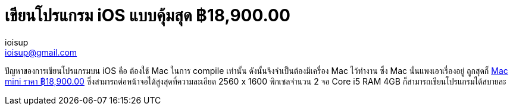 = เขียนโปรแกรม iOS แบบคุ้มสุด ฿18,900.00
ioisup <ioisup@gmail.com>
:published_at: 2017-01-10
:hp-tags: programing, iOS, mac mini, mac

ปัญหาของการเขียนโปรแกรมบน iOS คือ ต้องใช้ Mac ในการ compile เท่านั้น ดังนั้นจึงจำเป็นต้องมีเครื่อง Mac ไว้ทำงาน ซึ่ง Mac นั้นแพงเอาเรื่องอยู่ ถูกสุดก็ link:view-source:http://www.apple.com/th-en/shop/buy-mac/mac-mini?afid=p238%7CsqVZr6iOh-dc_mtid_18707vxu38484_pcrid_163090642231_&cid=aos-th-kwgo-mac--slid-[Mac mini ราคา ฿18,900.00] ซึ่งสามารถต่อหน้าจอได้สูงสุดที่ความละเอียด 2560 x 1600 พิกเซลจำนวน 2 จอ Core i5 RAM 4GB ก็สามารถเขียนโปรแกรมได้สบายละ 